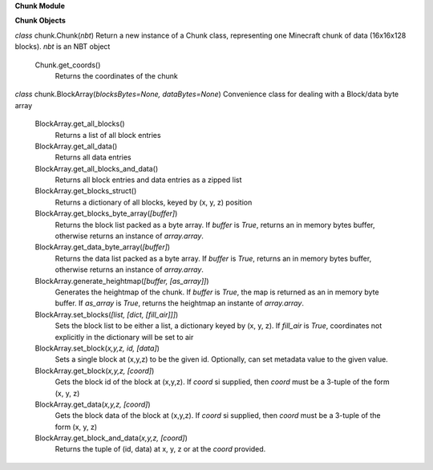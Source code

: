 **Chunk Module**
	
**Chunk Objects**
	
*class* chunk.Chunk(*nbt*)
Return a new instance of a Chunk class, representing one Minecraft chunk
of data (16x16x128 blocks).  *nbt* is an NBT object
	
	Chunk.get_coords()
		Returns the coordinates of the chunk

*class* chunk.BlockArray(*blocksBytes=None, dataBytes=None*)
Convenience class for dealing with a Block/data byte array

	BlockArray.get_all_blocks()
		Returns a list of all block entries
	BlockArray.get_all_data()
		Returns all data entries
	BlockArray.get_all_blocks_and_data()
		Returns all block entries and data entries as a zipped list
	BlockArray.get_blocks_struct()
		Returns a dictionary of all blocks, keyed by (x, y, z) position
	BlockArray.get_blocks_byte_array(*[buffer]*)
		Returns the block list packed as a byte array.  If *buffer* is *True*, returns an in memory bytes buffer, otherwise returns an
		instance of *array.array*.
	BlockArray.get_data_byte_array(*[buffer]*)
		Returns the data list packed as a byte array.  If *buffer* is *True*, returns an in memory bytes buffer, otherwise returns an
		instance of *array.array*.
	BlockArray.generate_heightmap(*[buffer, [as_array]]*)
		Generates the heightmap of the chunk.  If *buffer* is *True*, the map is returned as an in memory byte buffer.  If *as_array* is *True*, returns the heightmap an instante of *array.array*.
	BlockArray.set_blocks(*[list, [dict, [fill_air]]]*)
		Sets the block list to be either a list, a dictionary keyed by
		(x, y, z).  If *fill_air* is *True*, coordinates not explicitly
		in the dictionary will be set to air
	BlockArray.set_block(*x,y,z, id, [data]*)
		Sets a single block at (x,y,z) to be the given id.  Optionally,
		can set metadata value to the given value.
	BlockArray.get_block(*x,y,z, [coord]*)
		Gets the block id of the block at (x,y,z).  If *coord* si supplied,
		then *coord* must be a 3-tuple of the form (x, y, z)
	BlockArray.get_data(*x,y,z, [coord]*)
		Gets the block data of the block at (x,y,z).  If *coord* si supplied, then *coord* must be a 3-tuple of the form (x, y, z)
	BlockArray.get_block_and_data(*x,y,z, [coord]*)
		Returns the tuple of (id, data) at x, y, z or at the *coord* provided.
	
	